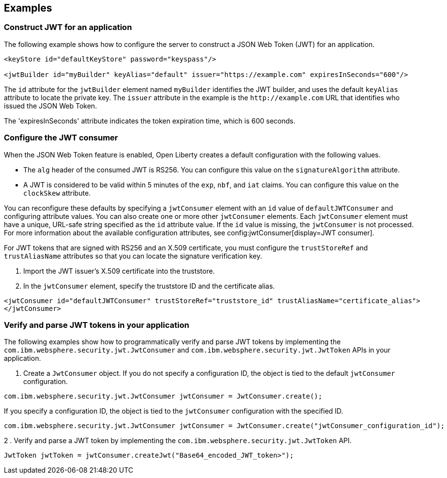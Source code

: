
== Examples

=== Construct JWT for an application
The following example shows how to configure the server to construct a JSON Web Token (JWT) for an application.

[source, xml]
----
<keyStore id="defaultKeyStore" password="keyspass"/>

<jwtBuilder id="myBuilder" keyAlias="default" issuer="https://example.com" expiresInSeconds="600"/>
----

The `id` attribute for the `jwtBuilder` element named `myBuilder` identifies the JWT builder, and uses the default `keyAlias` attribute to locate the private key.
The `issuer` attribute in the example is the `\http://example.com` URL that identifies who issued the JSON Web Token.

The 'expiresInSeconds' attribute indicates the token expiration time, which is 600 seconds.

=== Configure the JWT consumer

When the JSON Web Token feature is enabled, Open Liberty creates a default configuration with the following values.

- The `alg` header of the consumed JWT is RS256. You can configure this value on the `signatureAlgorithm` attribute.
- A JWT is considered to be valid within 5 minutes of the `exp`, `nbf`, and `iat` claims. You can configure this value on the `clockSkew` attribute.

You can reconfigure these defaults by specifying a `jwtConsumer` element with an `id` value of `defaultJWTConsumer` and configuring attribute values. You can also create one or more other `jwtConsumer` elements. Each `jwtConsumer` element must have a unique, URL-safe string specified as the `id` attribute value. If the `id` value is missing, the `jwtConsumer` is not processed. For more information about the available configuration attributes, see config:jwtConsumer[display=JWT consumer].

For JWT tokens that are signed with RS256 and an X.509 certificate, you must configure the `trustStoreRef` and `trustAliasName` attributes so that you can locate the signature verification key.

. Import the JWT issuer's X.509 certificate into the truststore. 
. In the `jwtConsumer` element, specify the truststore ID and the certificate alias.

[source, xml]
----
<jwtConsumer id="defaultJWTConsumer" trustStoreRef="truststore_id" trustAliasName="certificate_alias">
</jwtConsumer>
----

=== Verify and parse JWT tokens in your application
The following examples show how to programmatically verify and parse JWT tokens by implementing the `com.ibm.websphere.security.jwt.JwtConsumer` and `com.ibm.websphere.security.jwt.JwtToken` APIs in your application.

. Create a `JwtConsumer` object. If you do not specify a configuration ID, the object is tied to the default `jwtConsumer` configuration.

[source, java]
----
com.ibm.websphere.security.jwt.JwtConsumer jwtConsumer = JwtConsumer.create();
----

If you specify a configuration ID, the object is tied to the `jwtConsumer` configuration with the specified ID.

[source, java]
----
com.ibm.websphere.security.jwt.JwtConsumer jwtConsumer = JwtConsumer.create("jwtConsumer_configuration_id");
----

2 . Verify and parse a JWT token by implementing the `com.ibm.websphere.security.jwt.JwtToken` API.

[source, java]
----
JwtToken jwtToken = jwtConsumer.createJwt("Base64_encoded_JWT_token>");
----

